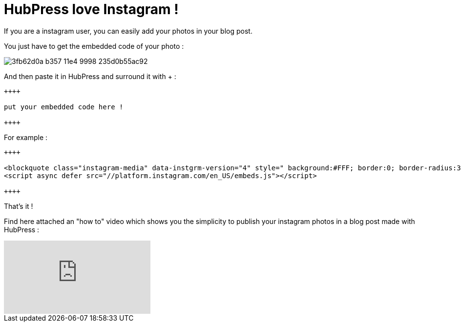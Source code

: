 = HubPress love Instagram !
:hp-tags: instagram, tips, video

If you are a instagram user, you can easily add your photos in your blog post.

You just have to get the embedded code of your photo :

image::https://cloud.githubusercontent.com/assets/2006548/6183616/3fb62d0a-b357-11e4-9998-235d0b55ac92.png[]

And then paste it in HubPress and surround it with + :

[source, asciidoc]
----
++++

put your embedded code here !

++++
----

For example :

[source, asciidoc]
----
++++

<blockquote class="instagram-media" data-instgrm-version="4" style=" background:#FFF; border:0; border-radius:3px; box-shadow:0 0 1px 0 rgba(0,0,0,0.5),0 1px 10px 0 rgba(0,0,0,0.15); margin: 1px; max-width:658px; padding:0; width:99.375%; width:-webkit-calc(100% - 2px); width:calc(100% - 2px);"><div style="padding:8px;"> <div style=" background:#F8F8F8; line-height:0; margin-top:40px; padding:50% 0; text-align:center; width:100%;"> <div style=" background:url(data:image/png;base64,iVBORw0KGgoAAAANSUhEUgAAACwAAAAsCAMAAAApWqozAAAAGFBMVEUiIiI9PT0eHh4gIB4hIBkcHBwcHBwcHBydr+JQAAAACHRSTlMABA4YHyQsM5jtaMwAAADfSURBVDjL7ZVBEgMhCAQBAf//42xcNbpAqakcM0ftUmFAAIBE81IqBJdS3lS6zs3bIpB9WED3YYXFPmHRfT8sgyrCP1x8uEUxLMzNWElFOYCV6mHWWwMzdPEKHlhLw7NWJqkHc4uIZphavDzA2JPzUDsBZziNae2S6owH8xPmX8G7zzgKEOPUoYHvGz1TBCxMkd3kwNVbU0gKHkx+iZILf77IofhrY1nYFnB/lQPb79drWOyJVa/DAvg9B/rLB4cC+Nqgdz/TvBbBnr6GBReqn/nRmDgaQEej7WhonozjF+Y2I/fZou/qAAAAAElFTkSuQmCC); display:block; height:44px; margin:0 auto -44px; position:relative; top:-22px; width:44px;"></div></div><p style=" color:#c9c8cd; font-family:Arial,sans-serif; font-size:14px; line-height:17px; margin-bottom:0; margin-top:8px; overflow:hidden; padding:8px 0 7px; text-align:center; text-overflow:ellipsis; white-space:nowrap;"><a href="https://instagram.com/p/zCBfwCtfMW/" style=" color:#c9c8cd; font-family:Arial,sans-serif; font-size:14px; font-style:normal; font-weight:normal; line-height:17px; text-decoration:none;" target="_top">Une photo publiée par @anthonny.querouil</a> le <time style=" font-family:Arial,sans-serif; font-size:14px; line-height:17px;" datetime="2015-02-13T06:39:41+00:00">12 Févr. 2015 à 22h39 PST</time></p></div></blockquote>
<script async defer src="//platform.instagram.com/en_US/embeds.js"></script>

++++
----

That's it !

Find here attached an "how to" video which shows you the simplicity to publish your instagram photos in a blog post made with HubPress :

video::JRwuhusiJ6Y[youtube]